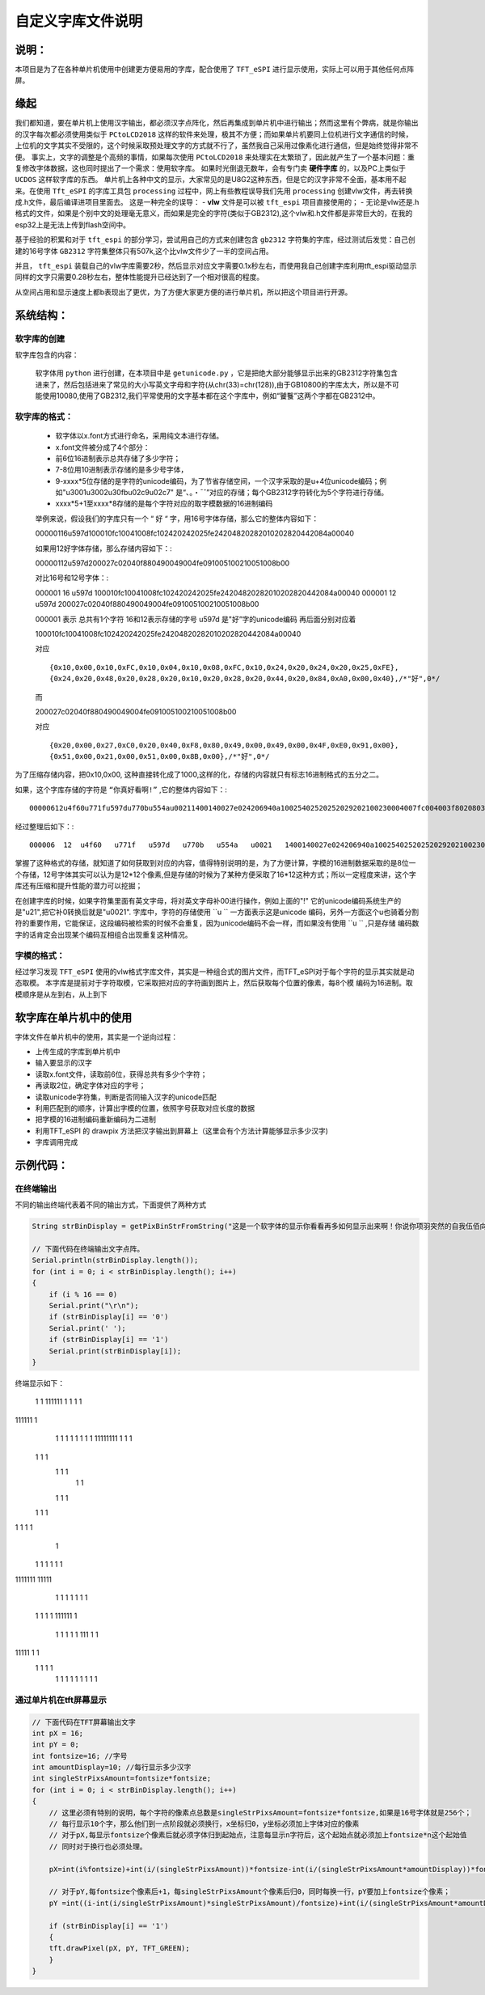 自定义字库文件说明
#######################

说明：
************************************

本项目是为了在各种单片机使用中创建更方便易用的字库，配合使用了  ``TFT_eSPI`` 进行显示使用，实际上可以用于其他任何点阵屏。


缘起
************************************

我们都知道，要在单片机上使用汉字输出，都必须汉字点阵化，然后再集成到单片机中进行输出；然而这里有个弊病，就是你输出的汉字每次都必须使用类似于 ``PCtoLCD2018`` 这样的软件来处理，极其不方便；而如果单片机要同上位机进行文字通信的时候，上位机的文字其实不受限的，这个时候采取预处理文字的方式就不行了，虽然我自己采用过像素化进行通信，但是始终觉得非常不便。
事实上，文字的调整是个高频的事情，如果每次使用 ``PCtoLCD2018`` 来处理实在太繁琐了，因此就产生了一个基本问题：重复修改字体数据，这也同时提出了一个需求：使用软字库。
如果时光倒退无数年，会有专门卖 **硬件字库** 的，以及PC上类似于 ``UCDOS`` 这样软字库的东西。
单片机上各种中文的显示，大家常见的是U8G2这种东西，但是它的汉字非常不全面，基本用不起来。在使用 ``Tft_eSPI`` 的字库工具包 ``processing`` 过程中，网上有些教程误导我们先用 ``processing`` 创建vlw文件，再去转换成.h文件，最后编译进项目里面去。
这是一种完全的误导：
-  **vlw** 文件是可以被 ``tft_espi`` 项目直接使用的；
-  无论是vlw还是.h格式的文件，如果是个别中文的处理毫无意义，而如果是完全的字符(类似于GB2312),这个vlw和.h文件都是非常巨大的，在我的esp32上是无法上传到flash空间中。

基于经验的积累和对于 ``tft_espi`` 的部分学习，尝试用自己的方式来创建包含 ``gb2312`` 字符集的字库，经过测试后发觉：自己创建的16号字体 ``GB2312`` 字符集整体只有507k,这个比vlw文件少了一半的空间占用。

并且， ``tft_espi`` 装载自己的vlw字库需要2秒，然后显示对应文字需要0.1x秒左右，而使用我自己创建字库利用tft_espi驱动显示同样的文字只需要0.28秒左右，整体性能提升已经达到了一个相对很高的程度。

从空间占用和显示速度上都b表现出了更优，为了方便大家更方便的进行单片机，所以把这个项目进行开源。


系统结构：
************************************


软字库的创建
============================

软字库包含的内容：

    软字体用 ``python`` 进行创建，在本项目中是 ``getunicode.py`` ，它是把绝大部分能够显示出来的GB2312字符集包含进来了，然后包括进来了常见的大小写英文字母和字符(从chr(33)=chr(128)),由于GB10800的字库太大，所以是不可能使用10080,使用了GB2312,我们平常使用的文字基本都在这个字库中，例如“饕餮”这两个字都在GB2312中。


软字库的格式：
============================

    - 软字体以x.font方式进行命名，采用纯文本进行存储。
    - x.font文件被分成了4个部分：
    - 前6位16进制表示总共存储了多少字符；
    - 7-8位用10进制表示存储的是多少号字体，
    - 9-xxxx*5位存储的是字符的unicode编码，为了节省存储空间，一个汉字采取的是u+4位unicode编码；例如"u3001u3002u30fbu02c9u02c7" 是“、。・ˉˇ”对应的存储；每个GB2312字符转化为5个字符进行存储。
    - xxxx*5+1至xxxx*8存储的是每个字符对应的取字模数据的16进制编码

    举例来说，假设我们的字库只有一个 “ ``好`` “ 字，用16号字体存储，那么它的整体内容如下： ::

    00000116u597d100010fc10041008fc102420242025fe24204820282010202820442084a00040
    
    如果用12好字体存储，那么存储内容如下：::

    00000112u597d200027c02040f880490049004fe091005100210051008b00

    对比16号和12号字体：::

    000001  16  u597d   100010fc10041008fc102420242025fe24204820282010202820442084a00040
    000001  12  u597d   200027c02040f880490049004fe091005100210051008b00

    000001 表示 总共有1个字符
    16和12表示存储的字号
    u597d 是"好”字的unicode编码
    再后面分别对应着 ::

    100010fc10041008fc102420242025fe24204820282010202820442084a00040 
    
    对应 ::

    {0x10,0x00,0x10,0xFC,0x10,0x04,0x10,0x08,0xFC,0x10,0x24,0x20,0x24,0x20,0x25,0xFE},
    {0x24,0x20,0x48,0x20,0x28,0x20,0x10,0x20,0x28,0x20,0x44,0x20,0x84,0xA0,0x00,0x40},/*"好",0*/

    而 ::

    200027c02040f880490049004fe091005100210051008b00

    对应 ::

    {0x20,0x00,0x27,0xC0,0x20,0x40,0xF8,0x80,0x49,0x00,0x49,0x00,0x4F,0xE0,0x91,0x00},
    {0x51,0x00,0x21,0x00,0x51,0x00,0x8B,0x00},/*"好",0*/

为了压缩存储内容，把0x10,0x00, 这种直接转化成了1000,这样的化，存储的内容就只有标志16进制格式的五分之二。

如果，这个字库存储的字符是 ``“你真好看啊!”`` ,它的整体内容如下：::

    00000612u4f60u771fu597du770bu554au00211400140027e024206940a10025402520252029202100230004007fc004003f8020803f8020803f802080ffe011002080200027c02040f880490049004fe091005100210051008b0003c07c0004007fc00800ffe020407fc0a0403fc020403fc00000eee0aa40abc0ad40ad40ab40abc0ea40ac40084008c0000000002000200020002000200000000000200000000000

经过整理后如下：::

    000006  12  u4f60   u771f   u597d   u770b   u554a   u0021   1400140027e024206940a10025402520252029202100230004007fc004003f8020803f8020803f802080ffe011002080200027c02040f880490049004fe091005100210051008b0003c07c0004007fc00800ffe020407fc0a0403fc020403fc00000eee0aa40abc0ad40ad40ab40abc0ea40ac40084008c0000000002000200020002000200000000000200000000000

掌握了这种格式的存储，就知道了如何获取到对应的内容，值得特别说明的是，为了方便计算，字模的16进制数据采取的是8位一个存储，12号字体其实可以认为是12*12个像素,但是存储的时候为了某种方便采取了16*12这种方式；所以一定程度来讲，这个字库还有压缩和提升性能的潜力可以挖掘；

在创建字库的时候，如果字符集里面有英文字母，将对英文字母补00进行操作，例如上面的"!" 它的unicode编码系统生产的是"\u21",把它补0转换后就是"u0021".
字库中，字符的存储使用  ``u `` 一方面表示这是unicode 编码，另外一方面这个u也骑着分割符的重要作用，它能保证，这段编码被检索的时候不会重复，因为unicode编码不会一样，而如果没有使用 ``u ``  ,只是存储 编码数字的话肯定会出现某个编码互相组合出现重复这种情况。


字模的格式：
============================
经过学习发现  ``TFT_eSPI`` 使用的vlw格式字库文件，其实是一种组合式的图片文件，而TFT_eSPI对于每个字符的显示其实就是动态取模。
本字库是提前对于字符取模，它采取把对应的字符画到图片上，然后获取每个位置的像素，每8个模 编码为16进制。取模顺序是从左到右，从上到下


软字库在单片机中的使用
************************************

字体文件在单片机中的使用，其实是一个逆向过程：

- 上传生成的字库到单片机中
- 输入要显示的汉字
- 读取x.font文件，读取前6位，获得总共有多少个字符；
- 再读取2位，确定字体对应的字号；
- 读取unicode字符集，判断是否同输入汉字的unicode匹配
- 利用匹配到的顺序，计算出字模的位置，依照字号获取对应长度的数据
- 把字模的16进制编码重新编码为二进制
- 利用TFT_eSPI 的 drawpix 方法把汉字输出到屏幕上（这里会有个方法计算能够显示多少汉字)
- 字库调用完成

.. 注意:: 英文字符的特殊性暂未处理。

    由于英文基本都是半角符号，中文是全角符号，理论上英文的输出只有中文的一半，但是本字库暂时未处理英文的半角输出问题，全部是全角输出，后续再进行整理。

示例代码：
************************************

在终端输出
============================

不同的输出终端代表着不同的输出方式，下面提供了两种方式

.. code-block:: c

    String strBinDisplay = getPixBinStrFromString("这是一个软字体的显示你看看再多如何显示出来啊！你说你项羽突然的自我伍佰向天再借五百年");

    // 下面代码在终端输出文字点阵。
    Serial.println(strBinDisplay.length());
    for (int i = 0; i < strBinDisplay.length(); i++)
    {
        if (i % 16 == 0)
        Serial.print("\r\n");
        if (strBinDisplay[i] == '0')
        Serial.print(' ');
        if (strBinDisplay[i] == '1')
        Serial.print(strBinDisplay[i]);
    }


终端显示如下：

   1
   1    111111  
   1         1  
   1        1   
111111     1
  1  1    1
  1  1    1
  1  1 11111111
  1  1    1     
 1  1     1
  1 1     1
   1      1
  1 1     1
 1   1    1
1    1  1 1
         1
   1     1
   1     1
   1     1      
1111111  11111
  1     1    1
  1 1   1   1
 1  1  1  1
 111111   1
    1     1
    1    1 1
    111  1 1
11111    1 1
 1  1   1   1
    1   1   1
    1  1     1
    1 1       1


通过单片机在tft屏幕显示
============================

.. code-block:: c

    // 下面代码在TFT屏幕输出文字
    int pX = 16;
    int pY = 0;
    int fontsize=16; //字号
    int amountDisplay=10; //每行显示多少汉字
    int singleStrPixsAmount=fontsize*fontsize;
    for (int i = 0; i < strBinDisplay.length(); i++)
    {
        // 这里必须有特别的说明，每个字符的像素点总数是singleStrPixsAmount=fontsize*fontsize,如果是16号字体就是256个；
        // 每行显示10个字，那么他们到一点阶段就必须换行，x坐标归0，y坐标必须加上字体对应的像素
        // 对于pX,每显示fontsize个像素后就必须字体归到起始点，注意每显示n字符后，这个起始点就必须加上fontsize*n这个起始值
        // 同时对于换行也必须处理。

        pX=int(i%fontsize)+int(i/(singleStrPixsAmount))*fontsize-int(i/(singleStrPixsAmount*amountDisplay))*fontsize*amountDisplay;

        // 对于pY,每fontsize个像素后+1，每singleStrPixsAmount个像素后归0，同时每换一行，pY要加上fontsize个像素；
        pY =int((i-int(i/singleStrPixsAmount)*singleStrPixsAmount)/fontsize)+int(i/(singleStrPixsAmount*amountDisplay))*fontsize;

        if (strBinDisplay[i] == '1')
        {
        tft.drawPixel(pX, pY, TFT_GREEN);
        }
    }


